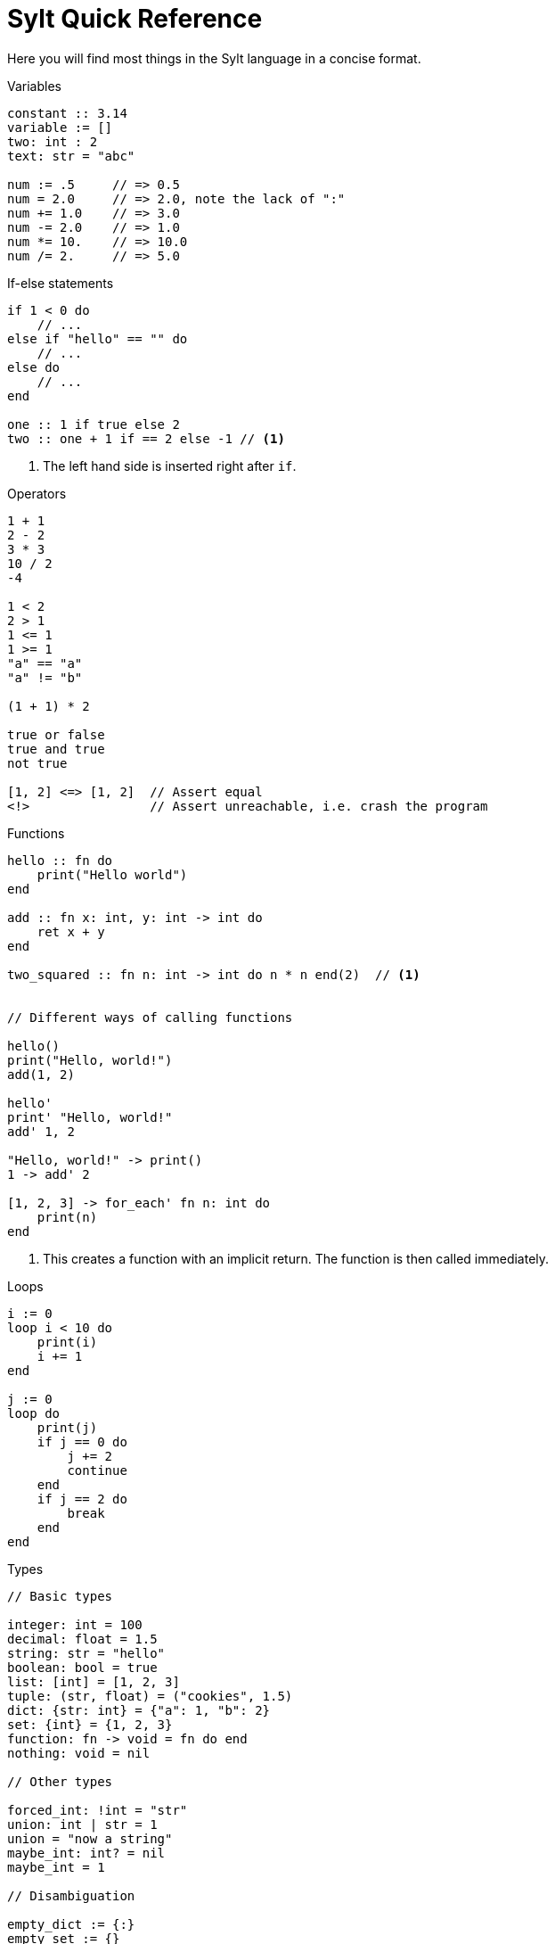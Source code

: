 = Sylt Quick Reference
:icons: font
:favicon: sylt.png
:source-highlighter: rouge
:stylesheet: stylesheet.css

Here you will find most things in the Sylt language in a concise format.

.Variables
[source, sylt]
----
constant :: 3.14
variable := []
two: int : 2
text: str = "abc"

num := .5     // => 0.5
num = 2.0     // => 2.0, note the lack of ":"
num += 1.0    // => 3.0
num -= 2.0    // => 1.0
num *= 10.    // => 10.0
num /= 2.     // => 5.0
----

.If-else statements
[source, sylt]
----
if 1 < 0 do
    // ...
else if "hello" == "" do
    // ...
else do
    // ...
end

one :: 1 if true else 2
two :: one + 1 if == 2 else -1 // <1>
----

<1> The left hand side is inserted right after `if`.

.Operators
[source, sylt]
----
1 + 1
2 - 2
3 * 3
10 / 2
-4

1 < 2
2 > 1
1 <= 1
1 >= 1
"a" == "a"
"a" != "b"

(1 + 1) * 2

true or false
true and true
not true

[1, 2] <=> [1, 2]  // Assert equal
<!>                // Assert unreachable, i.e. crash the program
----

.Functions
[source, sylt]
----
hello :: fn do
    print("Hello world")
end

add :: fn x: int, y: int -> int do
    ret x + y
end

two_squared :: fn n: int -> int do n * n end(2)  // <1>


// Different ways of calling functions

hello()
print("Hello, world!")
add(1, 2)

hello'
print' "Hello, world!"
add' 1, 2

"Hello, world!" -> print()
1 -> add' 2

[1, 2, 3] -> for_each' fn n: int do
    print(n)
end
----

<1> This creates a function with an implicit return. The function is then
called immediately.

.Loops
[source, sylt]
----
i := 0
loop i < 10 do
    print(i)
    i += 1
end

j := 0
loop do
    print(j)
    if j == 0 do
        j += 2
        continue
    end
    if j == 2 do
        break
    end
end
----

.Types
[source, sylt]
----
// Basic types

integer: int = 100
decimal: float = 1.5
string: str = "hello"
boolean: bool = true
list: [int] = [1, 2, 3]
tuple: (str, float) = ("cookies", 1.5)
dict: {str: int} = {"a": 1, "b": 2}
set: {int} = {1, 2, 3}
function: fn -> void = fn do end
nothing: void = nil

// Other types

forced_int: !int = "str"
union: int | str = 1
union = "now a string"
maybe_int: int? = nil
maybe_int = 1

// Disambiguation

empty_dict := {:}
empty_set := {}
empty_tuple: () = ()
one_element_tuple: (int,) = (1,)
----

.Blobs
[source, sylt]
----
Player :: blob {
    x: float,
    update: fn float -> void,
}

// A Player "constructor"
new_player :: fn -> Player do
    player: !Player = nil
    player = Player {
        x: 0.0,
        update: fn delta: float do
            player.x += delta
        end
    }
    ret player
end

player :: new_player()
player.update(0.5)
print(player.x)


// Duck typing

Drawable :: blob {
    draw: fn -> void,
}

HitpointDisplay :: blob {
    pos: (int, int),
    hp: int,
    draw: fn -> void,
}

drawable: Drawable = HitpointDisplay {
    pos: (0, 0),
    hp: 100,
    draw: fn do
        // Drawing logic
    end
}

drawable.draw()
----

.Imports
[source, sylt]
----
use file          // file.thing
use folder/file   // file.thing
use folder/       // folder.thing <1>
use file as name  // name.thing
use /res/         // res.thing    <2>
----

<1> Same as `use folder/exports.sy as folder`.
<2> Leading `/` signifies the project root.

// TODO(Er): Look over these
.Standard library
[source, sylt]
----
// Math
sin :: fn t: float -> float end
cos :: fn t: float -> float end
atan2 :: fn x: float, y: float -> float end
sqrt :: fn x: float -> float end
abs :: fn x: float -> float end
sign :: fn x: #X -> #X end
clamp :: fn a: #X, low: #X, high: #X -> #X end
min :: fn a: float, b: float -> float end
max :: fn a: float, b: float -> float end
rem :: fn x: #X, y: #X -> #X end
pow :: fn x: float, y: float -> float end
angle :: fn coord: (float, float) -> float end
magnitude :: fn coord: (float, float) -> float end
magnitude_squared :: fn coord: (float, float) -> float end
normalize :: fn coord: (float, float) -> (float, float) end
reflect :: fn v: (float, float), n: (float, float) -> (float, float) end
dot :: fn coord: (float, float) -> float end

// Conversions
as_float :: fn n: int -> float end
as_int :: fn n: float -> int end
as_str :: fn x: #X -> str end
as_chars :: fn s: str -> [int] end
as_char :: fn s: str -> int end

// Iterators
filter :: fn list: [#Item], f: fn #Item -> bool -> [#Item] end
fold :: fn list: [#Item], init: #Item, f: fn #Item, #Item -> #Out -> #Out end
for_each :: fn list: [#Item], f: fn #Item -> void -> void end
map :: fn list: [#Item], f: fn #Item -> #Out -> [#Out] end
reduce :: fn list: [#Item], f: fn #Item, #Item -> #Out -> #Out end

// System
print :: fn x: #X -> void end
dbg :: fn x: #X -> #X end
args :: fn -> {str: str} end
debug_assertions :: fn -> bool end
thread_sleep :: fn seconds: float -> void end

// Lists, sets and dicts
push :: fn list: [#Item], item: #Item -> void end
add :: fn set: {#Item}, item: #Item -> void end
clear :: fn list: [#Item] -> void end
len :: fn x: [#Item] | {#Key: #Value} -> int end
pop :: fn list: [#Item] -> #Item? end
last :: fn list: [#Item] -> #Item? end
random_choice :: fn list: [#Item] -> #Item end
----
